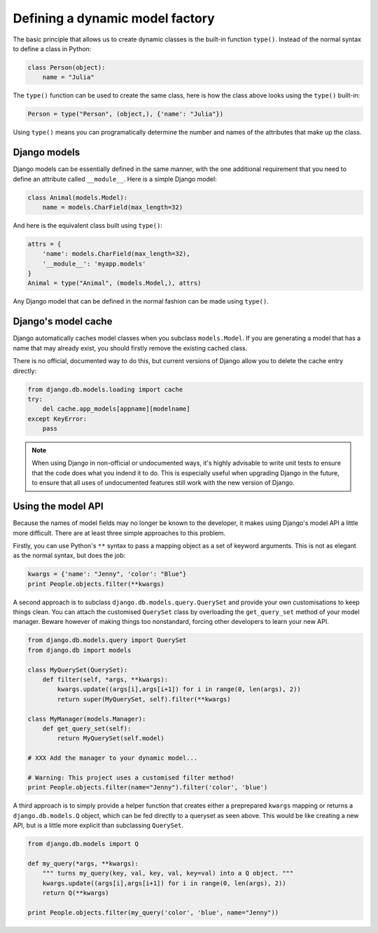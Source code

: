 .. _topics-model:

================================
Defining a dynamic model factory
================================

The basic principle that allows us to create dynamic classes is the built-in
function ``type()``.
Instead of the normal syntax to define a class in Python:

.. code-block:: python

    class Person(object):
        name = "Julia"

The ``type()`` function can be used to create the same class, here is how
the class above looks using the ``type()`` built-in:

.. code-block:: python

    Person = type("Person", (object,), {'name': "Julia"})

Using ``type()`` means you can programatically determine the number and
names of the attributes that make up the class.


Django models
-------------

Django models can be essentially defined in the same manner, with the one
additional requirement that you need to define an attribute called
``__module__``. Here is a simple Django model:

.. code-block:: python

    class Animal(models.Model):
        name = models.CharField(max_length=32)

And here is the equivalent class built using ``type()``:

.. code-block:: python

    attrs = {
        'name': models.CharField(max_length=32), 
        '__module__': 'myapp.models'
    }
    Animal = type("Animal", (models.Model,), attrs)

Any Django model that can be defined in the normal fashion can be
made using ``type()``.


Django's model cache
--------------------

Django automatically caches model classes when you subclass ``models.Model``.
If you are generating a model that has a name that may already exist, you should
firstly remove the existing cached class. 

There is no official, documented way to do this, but current versions of Django
allow you to delete the cache entry directly:

.. code-block:: python

    from django.db.models.loading import cache
    try:
        del cache.app_models[appname][modelname]
    except KeyError:
        pass

.. note::

    When using Django in non-official or undocumented ways, it's highly
    advisable to write unit tests to ensure that the code does what you
    indend it to do. This is especially useful when upgrading Django in
    the future, to ensure that all uses of undocumented features still 
    work with the new version of Django.


Using the model API
-------------------

Because the names of model fields may no longer be known to the developer, 
it makes using Django's model API a little more difficult. 
There are at least three simple approaches to this problem.

Firstly, you can use Python's ``**`` syntax to pass a mapping object as
a set of keyword arguments.
This is not as elegant as the normal syntax, but does the job:

.. code-block:: python

    kwargs = {'name': "Jenny", 'color': "Blue"}
    print People.objects.filter(**kwargs)

A second approach is to subclass ``django.db.models.query.QuerySet`` and provide your own
customisations to keep things clean.
You can attach the customised ``QuerySet`` class by overloading the ``get_query_set`` 
method of your model manager.
Beware however of making things too nonstandard, forcing other developers to
learn your new API.

.. code-block:: python

    from django.db.models.query import QuerySet
    from django.db import models

    class MyQuerySet(QuerySet):
        def filter(self, *args, **kwargs):
            kwargs.update((args[i],args[i+1]) for i in range(0, len(args), 2))
            return super(MyQuerySet, self).filter(**kwargs)

    class MyManager(models.Manager):
        def get_query_set(self):
            return MyQuerySet(self.model)

    # XXX Add the manager to your dynamic model...

    # Warning: This project uses a customised filter method!
    print People.objects.filter(name="Jenny").filter('color', 'blue')

A third approach is to simply provide a helper function that creates either a
preprepared ``kwargs`` mapping or returns a ``django.db.models.Q`` object, which
can be fed directly to a queryset as seen above. This would be like creating a 
new API, but is a little more explicit than subclassing ``QuerySet``.

.. code-block:: python

    from django.db.models import Q

    def my_query(*args, **kwargs):
        """ turns my_query(key, val, key, val, key=val) into a Q object. """
        kwargs.update((args[i],args[i+1]) for i in range(0, len(args), 2))
        return Q(**kwargs)
        
    print People.objects.filter(my_query('color', 'blue', name="Jenny"))


